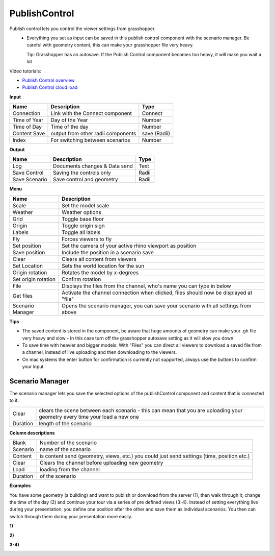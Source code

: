 ****************
PublishControl
****************

.. image:: ../images/Publish/Publish__controll.png
    :scale: 80 %

Publish control lets you control the viewer settings from grasshopper.
 - Everything you set as input can be saved in this publish control component with the scenario manager. Be careful with geometry content, this can make your grasshopper file very heavy. 
   
   Tip: Grasshopper has an autosave. If the Publish Control component becomes too heavy, it will make you wait a lot

Video tutorials:

- `Publish Control overview <https://www.youtube.com/watch?v=-_7DvX_-9uY>`_
- `Publish Control cloud load <https://www.youtube.com/watch?v=9upFjrH9zrE>`_

**Input**

=============   ======================================      ==============
Name            Description                                 Type
=============   ======================================      ==============
Connection      Link with the Connect component             Connect
Time of Year    Day of the Year                             Number
Time of Day     Time of the day                             Number
Content Save    output from other radii components          save (Radii)
Index           For switching between scenarios             Number
=============   ======================================      ==============

**Output**

=============  ======================================      ==============
Name           Description                                 Type
=============  ======================================      ==============
Log            Documents changes & Data send               Text
Save Control   Saving the controls only                    Radii
Save Scenario  Save control and geometry                   Radii
=============  ======================================      ==============

**Menu**

=================== ============================================================================================
Name                Description
=================== ============================================================================================
Scale               Set the model scale
Weather             Weather options
Grid                Toggle base floor
Origin              Toggle origin sign
Labels              Toggle all labels
Fly                 Forces viewers to fly
Set position        Set the camera of your active rhino viewport as position
Save position       Include the position in a scenario save
Clear               Clears all content from viewers
Set Location        Sets the world location for the sun
Origin rotation     Rotates the model by x-degrees
Set origin rotation Confirm rotation
File                Displays the files from the channel, who's name you can type in below
Get files           Activate the channel connection when clicked, files should now be displayed at "file"
Scenario Manager    Opens the scenario manager, you can save your scenario with all settings from above
=================== ============================================================================================


**Tips**

- The saved content is stored in the component, be aware that huge amounts of geometry can make your .gh file very heavy and slow
  - In this case turn off the grasshopper autosave setting as it will slow you down  
- To save time with heavier and bigger models: With "Files" you can direct all viewers to download a saved file from a channel, instead of live uploading and then downloading to the viewers.  
- On mac systems the enter button for confirmation is currently not supported, always use the buttons to confirm your input


**Scenario Manager**
-----------------------

.. image:: ../images/Publish/Publish__controll_manager.png
    :scale: 80 %

The scenario manager lets you save the selected options of the publishControl component and content that is connected to it.

=========   ============================================================================================================================
Clear       clears the scene between each scenario - this can mean that you are uploading your geometry every time your load a new one
Duration    length of the scenario
=========   ============================================================================================================================

**Column descriptions**

==========  ==============================================================================================
Blank       Number of the scenario
Scenario    name of the scenario
Content     is content send (geometry, views, etc.) you could just send settings (time, position etc.)
Clear       Clears the channel before uploading new geometry
Load        loading from the channel
Duration    of the scenario
==========  ==============================================================================================





**Examples**

You have some geometry (a building) and want to publish or download from the server (1), then walk through it, change the time of the day (2) and
continue your tour via a series of pre defined views (3-4).
Instead of setting everything live during your presentation, you define one position after the other and save
them as individual scenarios. You then can switch through them during your presentation more easily.


**1)**

.. image:: ../images/Publish/Scenario_Manager_examples/1.png

**2)**

.. image:: ../images/Publish/Scenario_Manager_examples/2.png

**3-4)**

.. image:: ../images/Publish/Scenario_Manager_examples/3.png

.. image:: ../images/Publish/Scenario_Manager_examples/4.png  

